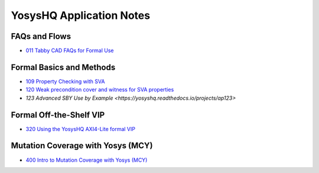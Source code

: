 YosysHQ Application Notes
=========================

FAQs and Flows
--------------

- `011 Tabby CAD FAQs for Formal Use <https://yosyshq.readthedocs.io/projects/ap011>`_

.. - 012 Tabby CAD Introduction and FAQs for FPGA Synthesis Use
.. - 013 Tabby CAD Introduction and FAQs for ASIC Synthesis Use
.. - 021 FAQ and Tabby CAD Suite Migration Guide for Jasper Gold Users
.. - 022 FAQ and Tabby CAD Suite Migration Guide for OneSpin 360 Users
.. - 023 FAQ and Tabby CAD Suite Migration Guide for VC Formal Users
.. - 024 FAQ and Tabby CAD Suite Migration Guide for Questa Formal Users
.. - 041 FAQ and Tabby CAD Suite Migration Guide for Xilinx Vivado Users
.. - 081 FAQ and Manual for the Project Icestorm Lattice iCE40 FPGA Flow
.. - 082 FAQ and Manual for The Project Trellis Lattice ECP5 FPGA Flow

Formal Basics and Methods
-------------------------

.. - 100 Intro to Formal Verification
.. - 101 Using SymbiYosys (SBY)
.. - 102 Importing complex multi-language projects
.. - 105 Formal Property Checking Basics
.. - 106 Writing formal test-benches
.. - 107 Adding Properties with Bind
.. - 108 Building regex-based checker FSMs

- `109 Property Checking with SVA <https://yosyshq.readthedocs.io/projects/ap109>`_
- `120 Weak precondition cover and witness for SVA properties <https://yosyshq.readthedocs.io/projects/ap120>`_
- `123 Advanced SBY Use by Example <https://yosyshq.readthedocs.io/projects/ap123>`

..
  Formal Abstractions
  -------------------

  - 200 Intro to using and writing abstractions
  - 201 Counter abstractions
  - 202 Reset abstractions
  - 204 Memory abstractions
  - 205 FIFO abstractions
  - 220 Data transport abstraction with Wolper method
  - 221 Data transport abstraction with existential path quantifier

Formal Off-the-Shelf VIP
------------------------

.. - 300 Intro to Off-the-Shelf Formal Verification IP (VIP)
.. - 310 Using the YosysHQ Qicktrace Formal Primitives (QTFP) Library

- `320 Using the YosysHQ AXI4-Lite formal VIP <https://yosyshq.readthedocs.io/projects/ap320>`_

Mutation Coverage with Yosys (MCY)
----------------------------------

- `400 Intro to Mutation Coverage with Yosys (MCY) <https://yosyshq.readthedocs.io/projects/ap400>`_

..
  Equivalence Checking with Yosys (EQY)
  -------------------------------------

  - 500 Intro to Equivalence Checking with Yosys (EQY)

  Fast CXXRTL Simulation with Yosys (CXY)
  ---------------------------------------

  - 600 Intro to Fast CXXRTL Simulation with Yosys (CXY)

  Example Projects and Demonstrators
  ----------------------------------

  - 900 Intro to YosysHQ Example Projects and Demonstrators

